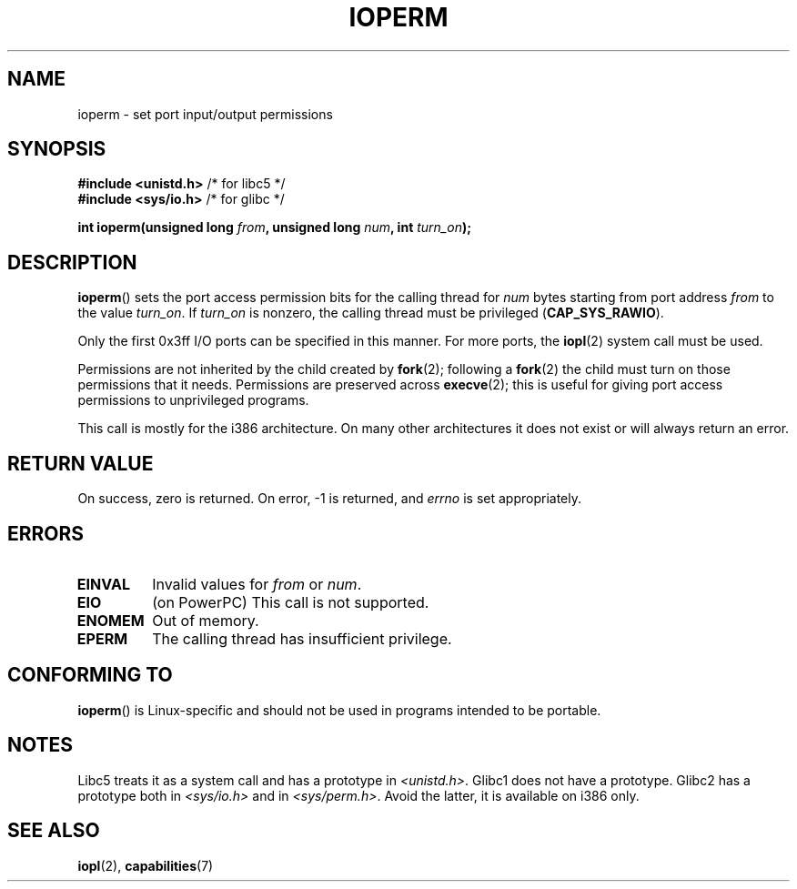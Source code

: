 .\" Copyright (c) 1993 Michael Haardt
.\" (michael@moria.de)
.\" Fri Apr  2 11:32:09 MET DST 1993
.\"
.\" %%%LICENSE_START(GPLv2+_DOC_FULL)
.\" This is free documentation; you can redistribute it and/or
.\" modify it under the terms of the GNU General Public License as
.\" published by the Free Software Foundation; either version 2 of
.\" the License, or (at your option) any later version.
.\"
.\" The GNU General Public License's references to "object code"
.\" and "executables" are to be interpreted as the output of any
.\" document formatting or typesetting system, including
.\" intermediate and printed output.
.\"
.\" This manual is distributed in the hope that it will be useful,
.\" but WITHOUT ANY WARRANTY; without even the implied warranty of
.\" MERCHANTABILITY or FITNESS FOR A PARTICULAR PURPOSE.  See the
.\" GNU General Public License for more details.
.\"
.\" You should have received a copy of the GNU General Public
.\" License along with this manual; if not, see
.\" <http://www.gnu.org/licenses/>.
.\" %%%LICENSE_END
.\"
.\" Modified Sat Jul 24 15:12:05 1993 by Rik Faith <faith@cs.unc.edu>
.\" Modified Tue Aug  1 16:27    1995 by Jochen Karrer
.\"                              <cip307@cip.physik.uni-wuerzburg.de>
.\" Modified Tue Oct 22 08:11:14 EDT 1996 by Eric S. Raymond <esr@thyrsus.com>
.\" Modified Mon Feb 15 17:28:41 CET 1999 by Andries E. Brouwer <aeb@cwi.nl>
.\" Modified, 27 May 2004, Michael Kerrisk <mtk.manpages@gmail.com>
.\"     Added notes on capability requirements
.\"
.TH IOPERM 2 2013-03-12-06-15 "Linux" "Linux Programmer's Manual"
.SH NAME
ioperm \- set port input/output permissions
.SH SYNOPSIS
.B #include <unistd.h>
/* for libc5 */
.br
.B #include <sys/io.h>
/* for glibc */
.sp
.BI "int ioperm(unsigned long " from ", unsigned long " num ", int " turn_on );
.SH DESCRIPTION
.BR ioperm ()
sets the port access permission bits for the calling thread for
\fInum\fP bytes starting from port address \fIfrom\fP to the value
\fIturn_on\fP.
If \fIturn_on\fP is nonzero, the calling thread must be privileged
.RB ( CAP_SYS_RAWIO ).

.\" FIXME is the following ("Only the first 0x3ff I/O ports can be
.\" specified in this manner") still true?  Looking at changes in
.\" include/asm-i386/processor.h between 2.4 and 2.6 suggests
.\" that the limit is different in 2.6.
Only the first 0x3ff I/O ports can be specified in this manner.
For more ports, the
.BR iopl (2)
system call must be used.

Permissions are not inherited by the child created by
.BR fork (2);
following a
.BR fork (2)
the child must turn on those permissions that it needs.
Permissions are preserved across
.BR execve (2);
this is useful for giving port access permissions to unprivileged
programs.

This call is mostly for the i386 architecture.
On many other architectures it does not exist or will always
return an error.
.SH RETURN VALUE
On success, zero is returned.
On error, \-1 is returned, and
.I errno
is set appropriately.
.SH ERRORS
.TP
.B EINVAL
Invalid values for
.I from
or
.IR num .
.TP
.B EIO
(on PowerPC) This call is not supported.
.TP
.B ENOMEM
.\" Could not allocate I/O bitmap.
Out of memory.
.TP
.B EPERM
The calling thread has insufficient privilege.
.SH CONFORMING TO
.BR ioperm ()
is Linux-specific and should not be used in programs
intended to be portable.
.SH NOTES
Libc5 treats it as a system call and has a prototype in
.IR <unistd.h> .
Glibc1 does not have a prototype.
Glibc2 has a prototype both in
.I <sys/io.h>
and in
.IR <sys/perm.h> .
Avoid the latter, it is available on i386 only.
.SH SEE ALSO
.BR iopl (2),
.BR capabilities (7)
